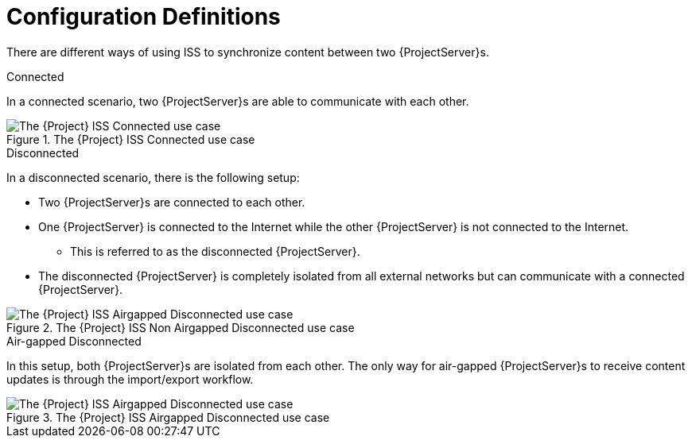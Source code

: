 [id="Configuration_Definitions_{context}"]
= Configuration Definitions

There are different ways of using ISS to synchronize content between two {ProjectServer}s.

.Connected
In a connected scenario, two {ProjectServer}s are able to communicate with each other.

ifndef::satellite[]
image::connected.png[title="The {Project} ISS Connected use case", alt="The {Project} ISS Connected use case"]
endif::[]

.Disconnected
In a disconnected scenario, there is the following setup:

* Two {ProjectServer}s are connected to each other.
* One {ProjectServer} is connected to the Internet while the other {ProjectServer} is not connected to the Internet.
** This is referred to as the disconnected {ProjectServer}.
* The disconnected {ProjectServer} is completely isolated from all external networks but can communicate with a connected {ProjectServer}.

ifndef::satellite[]
image::disconnected_non_airgapped.png[title="The {Project} ISS Non Airgapped Disconnected use case", alt="The {Project} ISS Airgapped Disconnected use case"]
endif::[]

.Air-gapped Disconnected
In this setup, both {ProjectServer}s are isolated from each other.
The only way for air-gapped {ProjectServer}s to receive content updates is through the import/export workflow.

ifndef::satellite[]
image::disconnected_airgapped.png[title="The {Project} ISS Airgapped Disconnected use case", alt="The {Project} ISS Airgapped Disconnected use case"]
endif::[]

